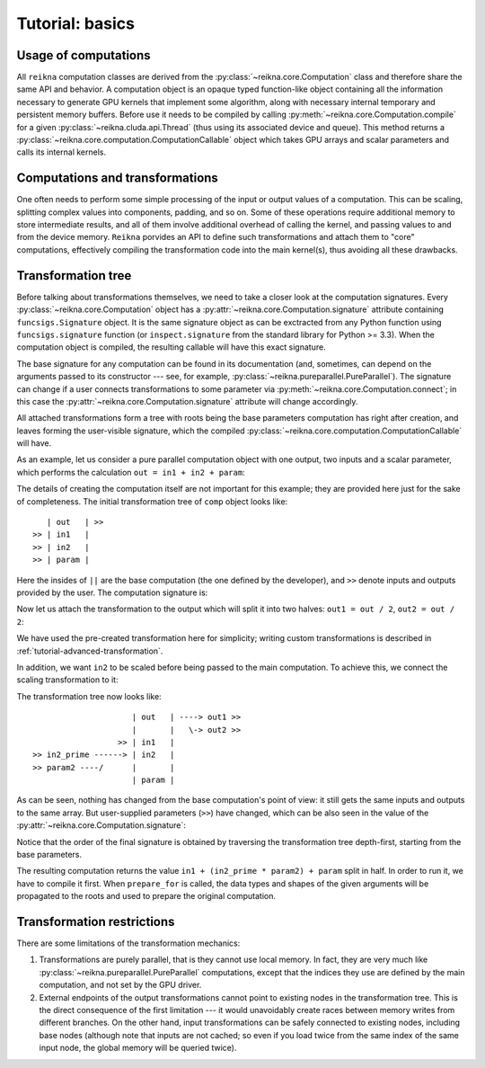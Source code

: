 .. _tutorial-basic:

****************
Tutorial: basics
****************

Usage of computations
=====================

All ``reikna`` computation classes are derived from the :py:class:`~reikna.core.Computation` class and therefore share the same API and behavior.
A computation object is an opaque typed function-like object containing all the information necessary to generate GPU kernels that implement some algorithm, along with necessary internal temporary and persistent memory buffers.
Before use it needs to be compiled by calling :py:meth:`~reikna.core.Computation.compile` for a given :py:class:`~reikna.cluda.api.Thread` (thus using its associated device and queue).
This method returns a :py:class:`~reikna.core.computation.ComputationCallable` object which takes GPU arrays and scalar parameters and calls its internal kernels.


Computations and transformations
================================

One often needs to perform some simple processing of the input or output values of a computation.
This can be scaling, splitting complex values into components, padding, and so on.
Some of these operations require additional memory to store intermediate results, and all of them involve additional overhead of calling the kernel, and passing values to and from the device memory.
``Reikna`` porvides an API to define such transformations and attach them to "core" computations, effectively compiling the transformation code into the main kernel(s), thus avoiding all these drawbacks.


Transformation tree
===================

Before talking about transformations themselves, we need to take a closer look at the computation signatures.
Every :py:class:`~reikna.core.Computation` object has a :py:attr:`~reikna.core.Computation.signature` attribute containing ``funcsigs.Signature`` object.
It is the same signature object as can be exctracted from any Python function using ``funcsigs.signature`` function (or ``inspect.signature`` from the standard library for Python >= 3.3).
When the computation object is compiled, the resulting callable will have this exact signature.

The base signature for any computation can be found in its documentation (and, sometimes, can depend on the arguments passed to its constructor --- see, for example, :py:class:`~reikna.pureparallel.PureParallel`).
The signature can change if a user connects transformations to some parameter via :py:meth:`~reikna.core.Computation.connect`; in this case the :py:attr:`~reikna.core.Computation.signature` attribute will change accordingly.

All attached transformations form a tree with roots being the base parameters computation has right after creation, and leaves forming the user-visible signature, which the compiled :py:class:`~reikna.core.computation.ComputationCallable` will have.

As an example, let us consider a pure parallel computation object with one output, two inputs and a scalar parameter, which performs the calculation ``out = in1 + in2 + param``:

.. testcode:: transformation_example

    import numpy
    from reikna import cluda
    from reikna.cluda import Snippet
    from reikna.core import Transformation, Type, Annotation, Parameter
    from reikna.pureparallel import PureParallel
    import reikna.transformations as transformations

    arr_t = Type(numpy.float32, shape=128)
    carr_t = Type(numpy.complex64, shape=128)

    comp = PureParallel(
        [Parameter('out', Annotation(carr_t, 'o')),
        Parameter('in1', Annotation(carr_t, 'i')),
        Parameter('in2', Annotation(carr_t, 'i')),
        Parameter('param', Annotation(numpy.float32))],
        """
        int idx = ${idxs[0]};
        ${out.store_idx}(
            idx, ${in1.load_idx}(idx) + ${in2.load_idx}(idx) + ${param});
        """)

The details of creating the computation itself are not important for this example; they are provided here just for the sake of completeness.
The initial transformation tree of ``comp`` object looks like:

::

       | out   | >>
    >> | in1   |
    >> | in2   |
    >> | param |

Here the insides of ``||`` are the base computation (the one defined by the developer), and ``>>`` denote inputs and outputs provided by the user.
The computation signature is:

.. doctest:: transformation_example

    >>> for param in comp.signature.parameters.values():
    ...     print param.name + ":" + repr(param.annotation)
    out:Annotation(Type(complex64, shape=(128,), stides=(8,)), role='o')
    in1:Annotation(Type(complex64, shape=(128,), stides=(8,)), role='i')
    in2:Annotation(Type(complex64, shape=(128,), stides=(8,)), role='i')
    param:Annotation(float32)

Now let us attach the transformation to the output which will split it into two halves: ``out1 = out / 2``, ``out2 = out / 2``:

.. testcode:: transformation_example

    tr = transformations.split_complex(comp.out)
    comp.out.connect(tr, tr.input, out1=tr.real, out2=tr.imag)

We have used the pre-created transformation here for simplicity; writing custom transformations is described in :ref:`tutorial-advanced-transformation`.

In addition, we want ``in2`` to be scaled before being passed to the main computation.
To achieve this, we connect the scaling transformation to it:

.. testcode:: transformation_example

    tr = transformations.scale_param(comp.in2, numpy.float32)
    comp.in2.connect(tr, tr.output, in2_prime=tr.input, param2=tr.coeff)

The transformation tree now looks like:

::

                         | out   | ----> out1 >>
                         |       |   \-> out2 >>
                      >> | in1   |
    >> in2_prime ------> | in2   |
    >> param2 ----/      |       |
                         | param |

As can be seen, nothing has changed from the base computation's point of view: it still gets the same inputs and outputs to the same array.
But user-supplied parameters (``>>``) have changed, which can be also seen in the value of the :py:attr:`~reikna.core.Computation.signature`:

.. doctest:: transformation_example

    >>> for param in comp.signature.parameters.values():
    ...     print param.name + ":" + repr(param.annotation)
    out1:Annotation(Type(float32, shape=(128,), stides=(4,)), role='o')
    out2:Annotation(Type(float32, shape=(128,), stides=(4,)), role='o')
    in1:Annotation(Type(complex64, shape=(128,), stides=(8,)), role='i')
    in2_prime:Annotation(Type(complex64, shape=(128,), stides=(8,)), role='i')
    param2:Annotation(float32)
    param:Annotation(float32)

Notice that the order of the final signature is obtained by traversing the transformation tree depth-first, starting from the base parameters.

The resulting computation returns the value ``in1 + (in2_prime * param2) + param`` split in half.
In order to run it, we have to compile it first.
When ``prepare_for`` is called, the data types and shapes of the given arguments will be propagated to the roots and used to prepare the original computation.

.. testcode:: transformation_example

    api = cluda.ocl_api()
    thr = api.Thread.create()

    out1 = thr.empty_like(comp.out1)
    out2 = thr.empty_like(comp.out2)
    in1 = thr.to_device(numpy.ones(comp.in1.shape, comp.in1.dtype))
    in2_prime = thr.to_device(numpy.ones(comp.in2_prime.shape, comp.in2_prime.dtype))

    c_comp = comp.compile(thr)
    c_comp(out1, out2, in1, in2_prime, 4, 3)


Transformation restrictions
===========================

There are some limitations of the transformation mechanics:

#. Transformations are purely parallel, that is they cannot use local memory.
   In fact, they are very much like :py:class:`~reikna.pureparallel.PureParallel` computations,
   except that the indices they use are defined by the main computation,
   and not set by the GPU driver.
#. External endpoints of the output transformations cannot point to existing nodes in the transformation tree.
   This is the direct consequence of the first limitation --- it would unavoidably create races between memory writes from different branches.
   On the other hand, input transformations can be safely connected to existing nodes, including base nodes (although note that inputs are not cached; so even if you load twice from the same index of the same input node, the global memory will be queried twice).
